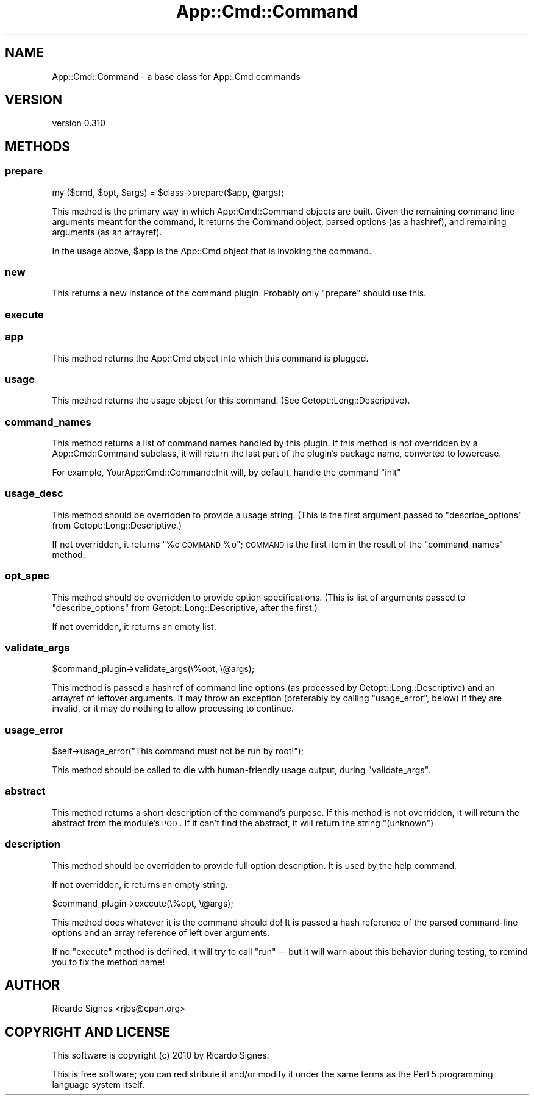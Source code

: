 .\" Automatically generated by Pod::Man 2.23 (Pod::Simple 3.14)
.\"
.\" Standard preamble:
.\" ========================================================================
.de Sp \" Vertical space (when we can't use .PP)
.if t .sp .5v
.if n .sp
..
.de Vb \" Begin verbatim text
.ft CW
.nf
.ne \\$1
..
.de Ve \" End verbatim text
.ft R
.fi
..
.\" Set up some character translations and predefined strings.  \*(-- will
.\" give an unbreakable dash, \*(PI will give pi, \*(L" will give a left
.\" double quote, and \*(R" will give a right double quote.  \*(C+ will
.\" give a nicer C++.  Capital omega is used to do unbreakable dashes and
.\" therefore won't be available.  \*(C` and \*(C' expand to `' in nroff,
.\" nothing in troff, for use with C<>.
.tr \(*W-
.ds C+ C\v'-.1v'\h'-1p'\s-2+\h'-1p'+\s0\v'.1v'\h'-1p'
.ie n \{\
.    ds -- \(*W-
.    ds PI pi
.    if (\n(.H=4u)&(1m=24u) .ds -- \(*W\h'-12u'\(*W\h'-12u'-\" diablo 10 pitch
.    if (\n(.H=4u)&(1m=20u) .ds -- \(*W\h'-12u'\(*W\h'-8u'-\"  diablo 12 pitch
.    ds L" ""
.    ds R" ""
.    ds C` ""
.    ds C' ""
'br\}
.el\{\
.    ds -- \|\(em\|
.    ds PI \(*p
.    ds L" ``
.    ds R" ''
'br\}
.\"
.\" Escape single quotes in literal strings from groff's Unicode transform.
.ie \n(.g .ds Aq \(aq
.el       .ds Aq '
.\"
.\" If the F register is turned on, we'll generate index entries on stderr for
.\" titles (.TH), headers (.SH), subsections (.SS), items (.Ip), and index
.\" entries marked with X<> in POD.  Of course, you'll have to process the
.\" output yourself in some meaningful fashion.
.ie \nF \{\
.    de IX
.    tm Index:\\$1\t\\n%\t"\\$2"
..
.    nr % 0
.    rr F
.\}
.el \{\
.    de IX
..
.\}
.\"
.\" Accent mark definitions (@(#)ms.acc 1.5 88/02/08 SMI; from UCB 4.2).
.\" Fear.  Run.  Save yourself.  No user-serviceable parts.
.    \" fudge factors for nroff and troff
.if n \{\
.    ds #H 0
.    ds #V .8m
.    ds #F .3m
.    ds #[ \f1
.    ds #] \fP
.\}
.if t \{\
.    ds #H ((1u-(\\\\n(.fu%2u))*.13m)
.    ds #V .6m
.    ds #F 0
.    ds #[ \&
.    ds #] \&
.\}
.    \" simple accents for nroff and troff
.if n \{\
.    ds ' \&
.    ds ` \&
.    ds ^ \&
.    ds , \&
.    ds ~ ~
.    ds /
.\}
.if t \{\
.    ds ' \\k:\h'-(\\n(.wu*8/10-\*(#H)'\'\h"|\\n:u"
.    ds ` \\k:\h'-(\\n(.wu*8/10-\*(#H)'\`\h'|\\n:u'
.    ds ^ \\k:\h'-(\\n(.wu*10/11-\*(#H)'^\h'|\\n:u'
.    ds , \\k:\h'-(\\n(.wu*8/10)',\h'|\\n:u'
.    ds ~ \\k:\h'-(\\n(.wu-\*(#H-.1m)'~\h'|\\n:u'
.    ds / \\k:\h'-(\\n(.wu*8/10-\*(#H)'\z\(sl\h'|\\n:u'
.\}
.    \" troff and (daisy-wheel) nroff accents
.ds : \\k:\h'-(\\n(.wu*8/10-\*(#H+.1m+\*(#F)'\v'-\*(#V'\z.\h'.2m+\*(#F'.\h'|\\n:u'\v'\*(#V'
.ds 8 \h'\*(#H'\(*b\h'-\*(#H'
.ds o \\k:\h'-(\\n(.wu+\w'\(de'u-\*(#H)/2u'\v'-.3n'\*(#[\z\(de\v'.3n'\h'|\\n:u'\*(#]
.ds d- \h'\*(#H'\(pd\h'-\w'~'u'\v'-.25m'\f2\(hy\fP\v'.25m'\h'-\*(#H'
.ds D- D\\k:\h'-\w'D'u'\v'-.11m'\z\(hy\v'.11m'\h'|\\n:u'
.ds th \*(#[\v'.3m'\s+1I\s-1\v'-.3m'\h'-(\w'I'u*2/3)'\s-1o\s+1\*(#]
.ds Th \*(#[\s+2I\s-2\h'-\w'I'u*3/5'\v'-.3m'o\v'.3m'\*(#]
.ds ae a\h'-(\w'a'u*4/10)'e
.ds Ae A\h'-(\w'A'u*4/10)'E
.    \" corrections for vroff
.if v .ds ~ \\k:\h'-(\\n(.wu*9/10-\*(#H)'\s-2\u~\d\s+2\h'|\\n:u'
.if v .ds ^ \\k:\h'-(\\n(.wu*10/11-\*(#H)'\v'-.4m'^\v'.4m'\h'|\\n:u'
.    \" for low resolution devices (crt and lpr)
.if \n(.H>23 .if \n(.V>19 \
\{\
.    ds : e
.    ds 8 ss
.    ds o a
.    ds d- d\h'-1'\(ga
.    ds D- D\h'-1'\(hy
.    ds th \o'bp'
.    ds Th \o'LP'
.    ds ae ae
.    ds Ae AE
.\}
.rm #[ #] #H #V #F C
.\" ========================================================================
.\"
.IX Title "App::Cmd::Command 3"
.TH App::Cmd::Command 3 "2010-12-11" "perl v5.12.3" "User Contributed Perl Documentation"
.\" For nroff, turn off justification.  Always turn off hyphenation; it makes
.\" way too many mistakes in technical documents.
.if n .ad l
.nh
.SH "NAME"
App::Cmd::Command \- a base class for App::Cmd commands
.SH "VERSION"
.IX Header "VERSION"
version 0.310
.SH "METHODS"
.IX Header "METHODS"
.SS "prepare"
.IX Subsection "prepare"
.Vb 1
\&  my ($cmd, $opt, $args) = $class\->prepare($app, @args);
.Ve
.PP
This method is the primary way in which App::Cmd::Command objects are built.
Given the remaining command line arguments meant for the command, it returns
the Command object, parsed options (as a hashref), and remaining arguments (as
an arrayref).
.PP
In the usage above, \f(CW$app\fR is the App::Cmd object that is invoking the
command.
.SS "new"
.IX Subsection "new"
This returns a new instance of the command plugin.  Probably only \f(CW\*(C`prepare\*(C'\fR
should use this.
.SS "execute"
.IX Subsection "execute"
.SS "app"
.IX Subsection "app"
This method returns the App::Cmd object into which this command is plugged.
.SS "usage"
.IX Subsection "usage"
This method returns the usage object for this command.  (See
Getopt::Long::Descriptive).
.SS "command_names"
.IX Subsection "command_names"
This method returns a list of command names handled by this plugin.  If this
method is not overridden by a App::Cmd::Command subclass, it will return the
last part of the plugin's package name, converted to lowercase.
.PP
For example, YourApp::Cmd::Command::Init will, by default, handle the command
\&\*(L"init\*(R"
.SS "usage_desc"
.IX Subsection "usage_desc"
This method should be overridden to provide a usage string.  (This is the first
argument passed to \f(CW\*(C`describe_options\*(C'\fR from Getopt::Long::Descriptive.)
.PP
If not overridden, it returns \*(L"%c \s-1COMMAND\s0 \f(CW%o\fR\*(R";  \s-1COMMAND\s0 is the first item in
the result of the \f(CW\*(C`command_names\*(C'\fR method.
.SS "opt_spec"
.IX Subsection "opt_spec"
This method should be overridden to provide option specifications.  (This is
list of arguments passed to \f(CW\*(C`describe_options\*(C'\fR from Getopt::Long::Descriptive,
after the first.)
.PP
If not overridden, it returns an empty list.
.SS "validate_args"
.IX Subsection "validate_args"
.Vb 1
\&  $command_plugin\->validate_args(\e%opt, \e@args);
.Ve
.PP
This method is passed a hashref of command line options (as processed by
Getopt::Long::Descriptive) and an arrayref of leftover arguments.  It may throw
an exception (preferably by calling \f(CW\*(C`usage_error\*(C'\fR, below) if they are invalid,
or it may do nothing to allow processing to continue.
.SS "usage_error"
.IX Subsection "usage_error"
.Vb 1
\&  $self\->usage_error("This command must not be run by root!");
.Ve
.PP
This method should be called to die with human-friendly usage output, during
\&\f(CW\*(C`validate_args\*(C'\fR.
.SS "abstract"
.IX Subsection "abstract"
This method returns a short description of the command's purpose.  If this
method is not overridden, it will return the abstract from the module's \s-1POD\s0.
If it can't find the abstract, it will return the string \*(L"(unknown\*(R")
.SS "description"
.IX Subsection "description"
This method should be overridden to provide full option description. It
is used by the help command.
.PP
If not overridden, it returns an empty string.
.PP
.Vb 1
\&  $command_plugin\->execute(\e%opt, \e@args);
.Ve
.PP
This method does whatever it is the command should do!  It is passed a hash
reference of the parsed command-line options and an array reference of left
over arguments.
.PP
If no \f(CW\*(C`execute\*(C'\fR method is defined, it will try to call \f(CW\*(C`run\*(C'\fR \*(-- but it will
warn about this behavior during testing, to remind you to fix the method name!
.SH "AUTHOR"
.IX Header "AUTHOR"
Ricardo Signes <rjbs@cpan.org>
.SH "COPYRIGHT AND LICENSE"
.IX Header "COPYRIGHT AND LICENSE"
This software is copyright (c) 2010 by Ricardo Signes.
.PP
This is free software; you can redistribute it and/or modify it under
the same terms as the Perl 5 programming language system itself.
